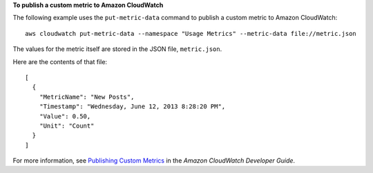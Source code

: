 **To publish a custom metric to Amazon CloudWatch**

The following example uses the ``put-metric-data`` command to publish a custom metric to Amazon CloudWatch::

  aws cloudwatch put-metric-data --namespace "Usage Metrics" --metric-data file://metric.json

The values for the metric itself are stored in the JSON file, ``metric.json``.

Here are the contents of that file::

  [
    {
      "MetricName": "New Posts",
      "Timestamp": "Wednesday, June 12, 2013 8:28:20 PM",
      "Value": 0.50,
      "Unit": "Count"
    }
  ]

For more information, see `Publishing Custom Metrics`_ in the *Amazon CloudWatch Developer Guide*.

.. _`Publishing Custom Metrics`: http://docs.aws.amazon.com/AmazonCloudWatch/latest/DeveloperGuide/publishingMetrics.html


